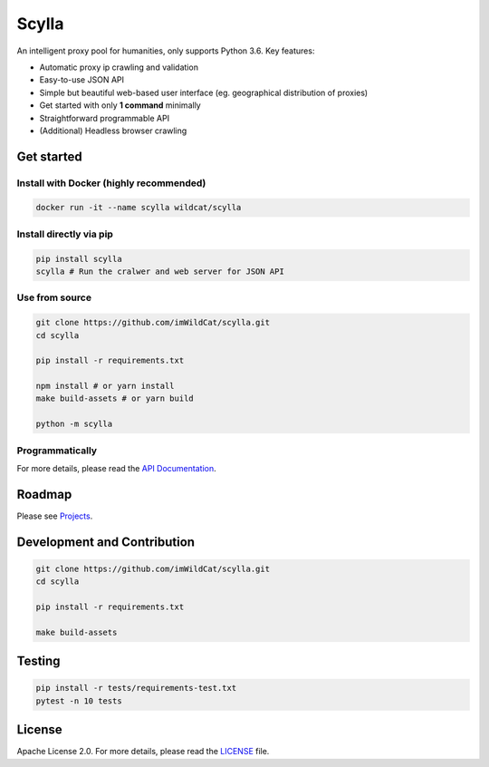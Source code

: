 
Scylla |Build Status| |codecov| |Documentation Status| |PyPI version| |Docker Build Status|
===========================================================================================

An intelligent proxy pool for humanities, only supports Python 3.6. Key
features:

-  Automatic proxy ip crawling and validation
-  Easy-to-use JSON API
-  Simple but beautiful web-based user interface (eg. geographical
   distribution of proxies)
-  Get started with only **1 command** minimally
-  Straightforward programmable API
-  (Additional) Headless browser crawling

Get started
-----------

Install with Docker (highly recommended)
~~~~~~~~~~~~~~~~~~~~~~~~~~~~~~~~~~~~~~~~

.. code:: bash

    docker run -it --name scylla wildcat/scylla

Install directly via pip
~~~~~~~~~~~~~~~~~~~~~~~~

.. code:: bash

    pip install scylla
    scylla # Run the cralwer and web server for JSON API

Use from source
~~~~~~~~~~~~~~~

.. code:: bash

    git clone https://github.com/imWildCat/scylla.git
    cd scylla

    pip install -r requirements.txt

    npm install # or yarn install
    make build-assets # or yarn build

    python -m scylla

Programmatically
~~~~~~~~~~~~~~~~

For more details, please read the `API
Documentation <http://scylla.wildcat.io/en/latest/py-modindex.html>`__.

Roadmap
-------

Please see `Projects <https://github.com/imWildCat/scylla/projects>`__.

Development and Contribution
----------------------------

.. code:: bash

    git clone https://github.com/imWildCat/scylla.git
    cd scylla

    pip install -r requirements.txt

    make build-assets

Testing
-------

.. code:: bash

    pip install -r tests/requirements-test.txt
    pytest -n 10 tests

License
-------

Apache License 2.0. For more details, please read the
`LICENSE <./LICENSE>`__ file.

.. |Build Status| image:: https://travis-ci.org/imWildCat/scylla.svg?branch=master
   :target: https://travis-ci.org/imWildCat/scylla
.. |codecov| image:: https://codecov.io/gh/imWildCat/scylla/branch/master/graph/badge.svg
   :target: https://codecov.io/gh/imWildCat/scylla
.. |Documentation Status| image:: https://readthedocs.org/projects/scylla-py/badge/?version=latest
   :target: https://scylla.wildcat.io/en/latest/?badge=latest
.. |PyPI version| image:: https://badge.fury.io/py/scylla.svg
   :target: https://badge.fury.io/py/scylla
.. |Docker Build Status| image:: https://img.shields.io/docker/build/wildcat/scylla.svg
   :target: https://hub.docker.com/r/wildcat/scylla/


